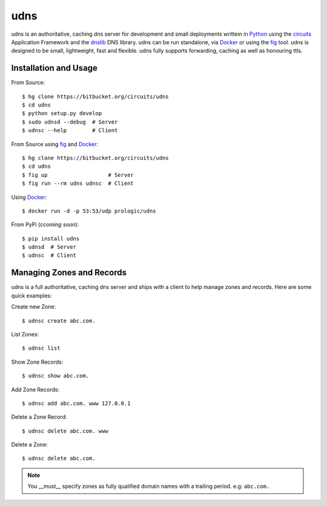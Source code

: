 .. _dnslib: https://pypi.python.org/pypi/dnslib
.. _circuits: http://circuitsframework.org/
.. _Docker: http://docker.com/
.. _Python: http://python.org/
.. _fig: http://fig.sh/


udns
====

udns is an authoritative, caching dns server for development and small
deployments writtein in `Python`_ using the `circuits`_ Application Framework
and the `dnslib`_ DNS library. udns can be run standalone, via `Docker`_
or using the `fig`_ tool. udns is designed to be small, lightweight, fast
and flexible. udns fully supports forwarding, caching as well as honouring
ttls.


Installation and Usage
----------------------

From Source::
    
    $ hg clone https://bitbucket.org/circuits/udns
    $ cd udns
    $ python setup.py develop
    $ sudo udnsd --debug  # Server
    $ udnsc --help        # Client

From Source using `fig`_ and `Docker`_::
    
    $ hg clone https://bitbucket.org/circuits/udns
    $ cd udns
    $ fig up                   # Server
    $ fig run --rm udns udnsc  # Client

Using `Docker`_::
    
    $ docker run -d -p 53:53/udp prologic/udns

From PyPi (*ccoming soon*)::
    
    $ pip install udns
    $ udnsd  # Server
    $ udnsc  # Client


Managing Zones and Records
--------------------------

udns is a full authoritative, caching dns server and ships with a client to
help manage zones and records. Here are some quick examples:

Create new Zone::
    
    $ udnsc create abc.com.

List Zones::
    
    $ udnsc list

Show Zone Records::
    
    $ udnsc show abc.com.

Add Zone Records::
    
    $ udnsc add abc.com. www 127.0.0.1

Delete a Zone Record::
    
    $ udnsc delete abc.com. www

Delete a Zone::
    
    $ udnsc delete abc.com.

.. note:: You __must__ specify zones as fully qualified domain names with a
          trailing period. e.g: ``abc.com.``
